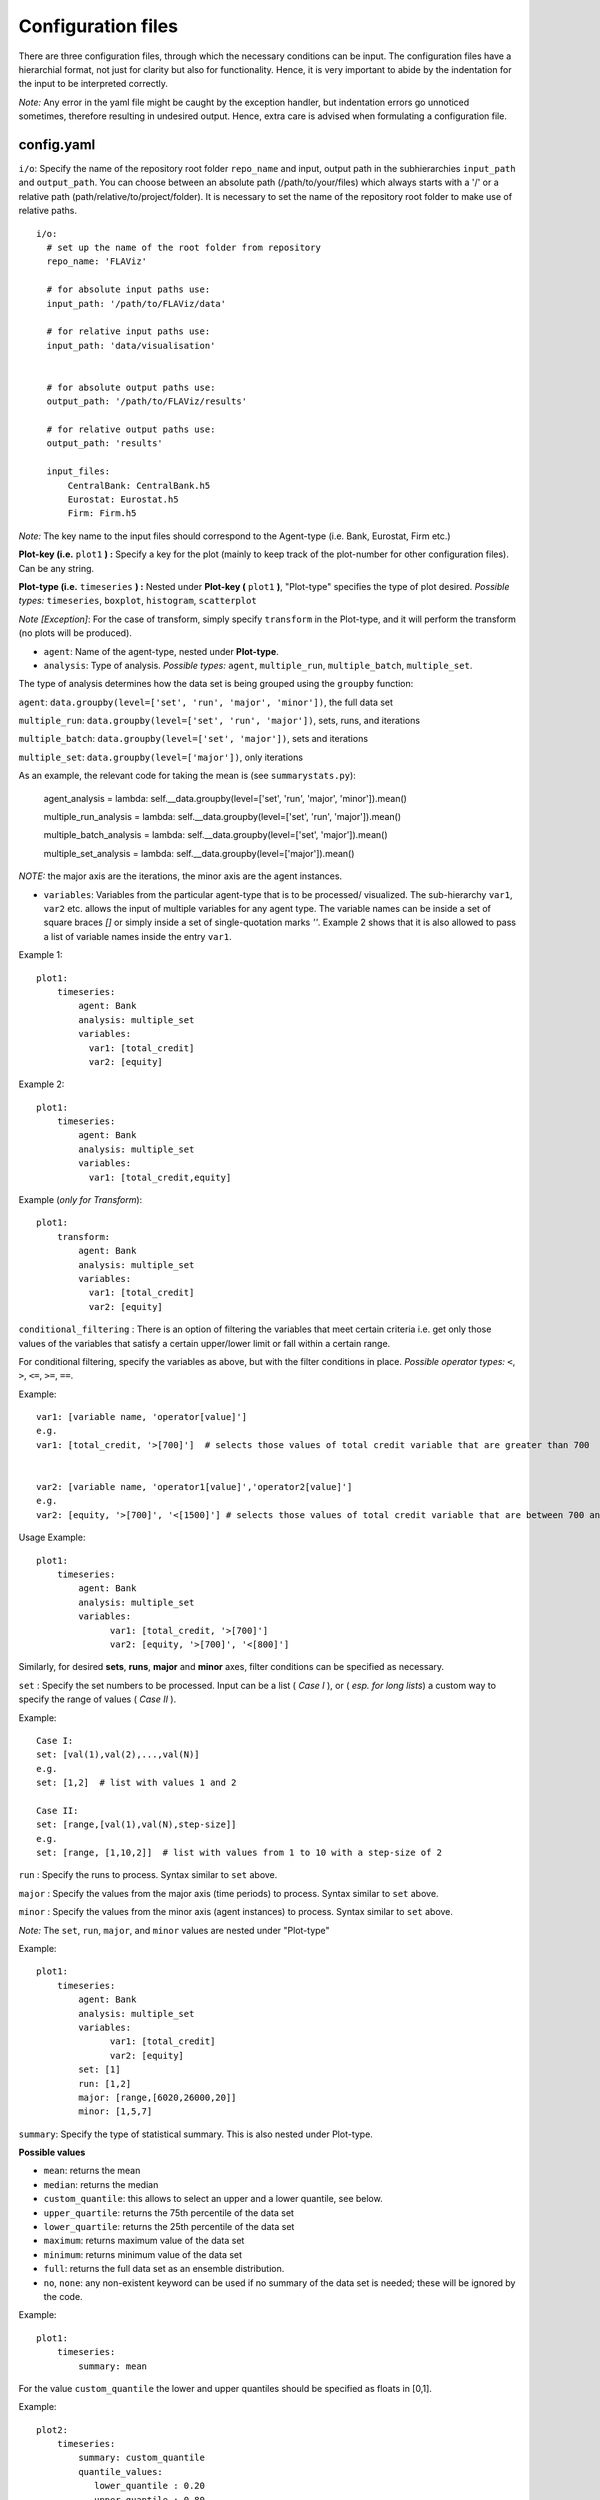 Configuration files
====

There are three configuration files, through which the necessary conditions can be input. The configuration files have a
hierarchial format, not just for clarity but also for functionality. Hence, it is very important to abide by the
indentation for the input to be interpreted correctly.

*Note:* Any error in the yaml file might be caught by the exception handler, but indentation errors go unnoticed
sometimes, therefore resulting in undesired output. Hence, extra care is advised when formulating a configuration file.

config.yaml
~~~~~~~~~

``i/o``: Specify the name of the repository root folder ``repo_name`` and input, output path in the subhierarchies ``input_path`` and ``output_path``. You can choose between an absolute path (/path/to/your/files) which always starts with a '/' or a relative path (path/relative/to/project/folder). It is necessary to set the name of the repository root folder to make use of relative paths.

::

  i/o:
    # set up the name of the root folder from repository    
    repo_name: 'FLAViz'

    # for absolute input paths use:
    input_path: '/path/to/FLAViz/data'

    # for relative input paths use:
    input_path: 'data/visualisation'


    # for absolute output paths use:
    output_path: '/path/to/FLAViz/results'

    # for relative output paths use:
    output_path: 'results'
    
    input_files:
        CentralBank: CentralBank.h5
        Eurostat: Eurostat.h5
        Firm: Firm.h5

*Note:* The key name to the input files should correspond to the Agent-type (i.e. Bank, Eurostat, Firm etc.)

**Plot-key (i.e.** ``plot1`` **) :** Specify a key for the plot (mainly to keep track of the plot-number for other configuration files). Can be any string.


**Plot-type (i.e.** ``timeseries`` **) :** Nested under **Plot-key (** ``plot1`` **)**, "Plot-type" specifies the type of plot desired. *Possible types:* ``timeseries``, ``boxplot``, ``histogram``, ``scatterplot``


*Note [Exception]*: For the case of transform, simply specify ``transform`` in the Plot-type, and it will perform the transform (no plots will be produced).


* ``agent``: Name of the agent-type, nested under **Plot-type**.

* ``analysis``: Type of analysis. *Possible types:*  ``agent``, ``multiple_run``, ``multiple_batch``, ``multiple_set``.

The type of analysis determines how the data set is being grouped using the ``groupby`` function:

``agent``: ``data.groupby(level=['set', 'run', 'major', 'minor'])``, the full data set

``multiple_run``: ``data.groupby(level=['set', 'run', 'major'])``, sets, runs, and iterations

``multiple_batch``: ``data.groupby(level=['set', 'major'])``, sets and iterations

``multiple_set``: ``data.groupby(level=['major'])``, only iterations

As an example, the relevant code for taking the mean is (see ``summarystats.py``):

        agent_analysis = lambda: self.__data.groupby(level=['set', 'run', 'major', 'minor']).mean()
        
        multiple_run_analysis = lambda: self.__data.groupby(level=['set', 'run', 'major']).mean()
        
        multiple_batch_analysis = lambda: self.__data.groupby(level=['set', 'major']).mean()
        
        multiple_set_analysis = lambda: self.__data.groupby(level=['major']).mean()

*NOTE:* the major axis are the iterations, the minor axis are the agent instances.


* ``variables``: Variables from the particular agent-type that is to be processed/ visualized. The sub-hierarchy ``var1``, ``var2`` etc. allows the input of multiple variables for any agent type. The variable names can be inside a set of square braces *[]* or simply inside a set of single-quotation marks *''*. Example 2 shows that it is also allowed to pass a list of variable names inside the entry ``var1``.


Example 1::

    plot1:
        timeseries:
            agent: Bank
            analysis: multiple_set
            variables:
              var1: [total_credit]
              var2: [equity]

Example 2::

    plot1:
        timeseries:
            agent: Bank
            analysis: multiple_set
            variables:
              var1: [total_credit,equity]


Example (*only for Transform*)::

    plot1:
        transform:
            agent: Bank
            analysis: multiple_set
            variables:
              var1: [total_credit]
              var2: [equity]



``conditional_filtering`` : There is an option of filtering the variables that meet certain criteria i.e.
get only those values of the variables that satisfy a certain upper/lower limit or fall within a certain range.

For conditional filtering, specify the variables as above, but with the filter conditions in place. *Possible operator types:* ``<``, ``>``, ``<=``, ``>=``, ``==``.

Example::

    var1: [variable name, 'operator[value]']
    e.g.
    var1: [total_credit, '>[700]']  # selects those values of total credit variable that are greater than 700


    var2: [variable name, 'operator1[value]','operator2[value]']
    e.g.
    var2: [equity, '>[700]', '<[1500]'] # selects those values of total credit variable that are between 700 and 1500


Usage Example::

    plot1:
        timeseries:
            agent: Bank
            analysis: multiple_set
            variables:
                  var1: [total_credit, '>[700]']
                  var2: [equity, '>[700]', '<[800]']




Similarly, for desired **sets**, **runs**, **major** and **minor** axes, filter conditions can be specified as necessary.

``set`` : Specify the set numbers to be processed. Input can be a list ( *Case I* ), or ( *esp. for long lists*) a custom way
to specify the range of values ( *Case II* ).

Example::

    Case I:
    set: [val(1),val(2),...,val(N)]
    e.g.
    set: [1,2]  # list with values 1 and 2

    Case II:
    set: [range,[val(1),val(N),step-size]]
    e.g.
    set: [range, [1,10,2]]  # list with values from 1 to 10 with a step-size of 2


``run`` : Specify the runs to process. Syntax similar to ``set`` above.

``major`` : Specify the values from the major axis (time periods) to process. Syntax similar to ``set`` above.

``minor`` : Specify the values from the minor axis (agent instances) to process. Syntax similar to ``set`` above.

*Note:* The ``set``, ``run``, ``major``, and ``minor`` values are nested under "Plot-type"

Example::

    plot1:
        timeseries:
            agent: Bank
            analysis: multiple_set
            variables:
                  var1: [total_credit]
                  var2: [equity]
            set: [1]
            run: [1,2]
            major: [range,[6020,26000,20]]
            minor: [1,5,7]

``summary``: Specify the type of statistical summary. This is also nested under Plot-type.

**Possible values**

* ``mean``: returns the mean

* ``median``: returns the median

* ``custom_quantile``: this allows to select an upper and a lower quantile, see below.

* ``upper_quartile``: returns the 75th percentile of the data set

* ``lower_quartile``: returns the 25th percentile of the data set

* ``maximum``: returns maximum value of the data set

* ``minimum``: returns minimum value of the data set

* ``full``: returns the full data set as an ensemble distribution.

* ``no``, ``none``: any non-existent keyword can be used if no summary of the data set is needed; these will be ignored by the code.

Example::

    plot1:
        timeseries:
            summary: mean

For the value ``custom_quantile`` the lower and upper quantiles should be specified as floats in [0,1].

Example::

    plot2:
        timeseries:
            summary: custom_quantile
            quantile_values:
               lower_quantile : 0.20
               upper_quantile : 0.80

A typical main configuration file may look as follows::

    i/o:
        # set up the name of the root folder from repository
        repo_name: 'FLAViz'

        # set up your input_path for the resulting plots, it's relative unless it starts with a '/'
        input_path: 'data/visualisation'

        # set up your output_path for the resulting plots, it's relative unless it starts with a '/'
        output_path: 'results'

        input_files:
            CentralBank: CentralBank.h5 # please name the key as the agent name
            Eurostat: Eurostat.h5
            Firm: Firm.h5
            
    plot1:
        timeseries:
            agent: Firm
            analysis: multiple_run
            variables:
                var1: [price]
            set: [13]
            run: [range,[1,10]]
            major: [range,[6020,12500,20]]
            minor: [range,[1,80]]
            summary: mean

    plot2:
        timeseries:
            agent: Firm
            analysis: multiple_run
            variables:
                var1: [price]
            set: [10]
            run: [1]
            major: [range,[6020,12500,20]]
            minor: [range,[1,80]]
            summary: custom_quantile
            quantile_values:
               lower_quantile : 0.20
               upper_quantile : 0.80

plot_config.yaml
~~~~~~~~~

The *plot_config.yaml* file contains all the necessary configuration options for a plot. Whenever a plot is specified on the *config.yaml* file, the *plot_config.yaml* file is read for the necessary specifications of the plot. As such, some of the parameters from the *plot_config.yaml* file is explained below.
All options can also be found on the matplotlib website 
https://matplotlib.org/api/_as_gen/matplotlib.pyplot.plot.html

**Plot-key( i.e.** ``plot1`` **):** This string should be the same as the Plot-key in the *config.yaml* file, to make sure
the correct parameters are mapped to the respective plot.

``number_plots``: Specifies how many plots will be output per variable for a particular agent type.
*Possible values:* ``one``, ``many``.

``plot_name``: Specify filename for the plot.

*Note:* In case of multiple plots, a numerical suffix (*in increasing order*) is added after the specified file name.

``plot_legend``: Specify legend for the plot.

``legend_loc``: Specify location of the legend, either inside the box or outside of it. *Possible values:* ``in``, ``out``.

``legend_label``: Specify name for the lines in the plot. Can be any string value.

``xaxis_label``: Specify label for the x-axis. Can be any combination of string values.

``yaxis_label``: Specify label for the y-axis. Can be any combination of string values.

``linestyle``: Specify line characteristic. *Possible values:* ``solid``, ``dashed``, ``dashdot``, ``dotted`` etc.

``greyscale``: Specify to plot in greyscale. *Possible values:* ``True``, ``False``.

A typical *plot_config.yaml* file might look like this::

    plot1:
        number_plots: one
        plot_name: p1_one_set_multiple_runs_timeseries.png
        plot_legend: yes
        legend_location: best
        xaxis_label: Time
        yaxis_label: price
        linestyle: solid
        marker: None
        greyscale: True

    plot2:
        number_plots: one
        plot_name: p2_one_set_multiple_runs_ts_quantile.png
        plot_legend: yes
        legend_location: best
        xaxis_label: Time
        yaxis_label: price
        linestyle: solid
        marker: None
        fill_between_quartiles: yes
        fillcolor: red

If an option is not specified, then the default settings are::

    plot_legend = 'no'    
    legend_label = None
    legend_location = 'best'
    plot_type = None
    number_plots = 'one'
    plot_name = 'default_fig.png'
    l_lim = None
    u_lim = None
    linestyle = 'solid'
    marker = 4
    markerfacecolor = None
    markersize = None
    facecolors = None
    plot_title = None
    xaxis_label = None
    yaxis_label = None
    number_bins = 50
    histtype = 'bar'
    stacked = False
    normed = 1
    fill = False
    fillcolor = 'black'
    greyscale = False
    number_bars = 5




config_transform.yaml
~~~~~~~~~~~~~~

The *config_transform.yaml* file contains all the necessary configurations for any transformation specified on the *config.yaml* file. Whenever a transformation is specified on the *config.yaml* file, the *config_transform.yaml* file is read for the necessary
specifications of the plot.

As such, some of the parameters from the *config_transform.yaml* file is explained below:

**Plot-key( i.e.** ``plot1`` **):** This string should be the same as the Plot-key in the config.yaml file, to make sure
the correct parameters are mapped to the respective plot.

*Note:* Although it is called Plot-key, the transform case is an exception and no plots are produced in transform case.

``variables``: Variables from the particular agent-type that is to be transformed. The sub-hierarchy ``var1``, ``var2`` etc. allows
the input of multiple variables for any agent type.

``transform_function``: The transformation function to apply for the given variables to produce the necessary transforms.

*Possible functions:*

- Quarterly growth rate (quarter on quarter, at quarterly frequency) ``q_o_q_q``
- Quarterly growth rate (quarter on quarter, at annual frequency) ``q_o_q_a``
- Monthly growth rate (month on month, at monthly frequency) ``m_o_m_m``
- Monthly growth rate (month on month, at annual frequency) ``m_o_m_a``
- Annual growth (year on year, at annual frequency) ``y_o_y_a``
- Other custom functions

*Note:* Other elementary functions such as **sum**, **difference**, **product**, and **division** can also be performed, which will be added as custom functions in a future release.

``aggregate``: If the transformation is to be performed after calculating the summary stats, then a necessary aggregation method can be specified.

*Possible values:* ``mean``, ``median``, ``maximum``, ``minimum``, ``custom_quantile``, ``upper_quartile``, ``lower_quartile``.

``write_file``: Specify whether to write the transformation as a file. *Possible values:* ``yes``, ``no``.

``output_path``: If the ``write_file`` option above is set to ``yes``, then a output path for the file needs to be specified.
Can be any valid filepath, as a string, including upto the filename.

``hdf_groupname``: Specify the rootname for the HDF5 group name (internal hierarchy) for the transformed variable. Can be any valid string.

A particular *config_transform.yaml* file may, therefore, look as follows::

    plot2:
        variables:
            var1: total_credit
            var2: equity
        transform_function: q_o_q_q
        aggregate: mean
        new_variables:
            var1: total_credit_q_o_q_q
            var2: equity_q_o_q_q
        write_file: yes
        output_file_name: 'transformed.h5'
        hdf_groupname: 'quarterly_growth_rates'



~~~~~~~~~~~~~~~~~~~~~~~~~~~~~~~~~~~~~~

**References:**

 Matplotlib: https://matplotlib.org/

~~~~~~~~~~~~~~~~~~~~~~~~~~~~~~~~~~~~~~

